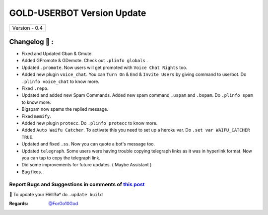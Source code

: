 ========================
GOLD-USERBOT Version Update
========================

+-------------------------+
|      Version - 0.4      |
+-------------------------+

Changelog 📃 :
~~~~~~~~~~~~~~
* Fixed and Updated Gban & Gmute.
* Added GPromote & GDemote. Check out ``.plinfo globals`` .
* Updated ``.promote``. Now users will get promoted with ``Voice Chat Rights`` too.
* Added new plugin ``voice_chat``. You can ``Turn On`` & ``End`` & ``Invite Users`` by giving command to userbot. Do ``.plinfo voice_chat`` to know more.
* Fixed ``.repo``.
* Updated and added new Spam Commands. Added new spam command ``.uspam`` and ``.bspam``. Do ``.plinfo spam`` to know more.
* Bigspam now spams the replied message.
* Fixed ``memify``.
* Added new plugin ``protecc``. Do ``.plinfo protecc`` to know more. 
* Added ``Auto Waifu Catcher``. To activate this you need to set up a heroku var. Do ``.set var WAIFU_CATCHER TRUE``.
* Updated and fixed ``.ss``. Now you can quote a bot's message too.
* Updated ``telegraph``. Some users were having trouble copying telegraph links as it was in hyperlink format. Now you can tap to copy the telegraph link.
* Did some improvements for future updates. ( Maybe Assistant )
* Bug fixes.

Report Bugs and Suggestions in comments of `this post <https://t.me/its_hellbot/31>`_
=====================================================================================

📌 To update your Hêllẞø† do ``.update build``

:Regards: `@ForGo10God <https://t.me/forgo10god>`_
